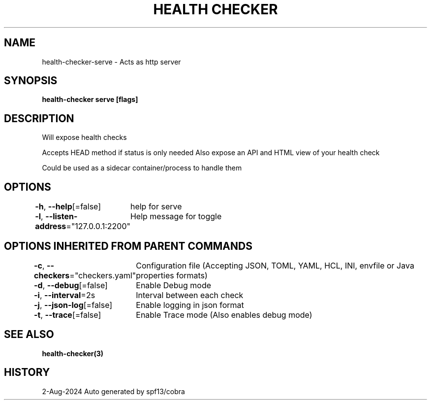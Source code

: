 .nh
.TH "HEALTH CHECKER" "3" "Aug 2024" "Auto generated by spf13/cobra" ""

.SH NAME
.PP
health-checker-serve - Acts as http server


.SH SYNOPSIS
.PP
\fBhealth-checker serve [flags]\fP


.SH DESCRIPTION
.PP
Will expose health checks

.PP
Accepts HEAD method if status is only needed
Also expose an API and HTML view of your health check

.PP
Could be used as a sidecar container/process to handle them


.SH OPTIONS
.PP
\fB-h\fP, \fB--help\fP[=false]
	help for serve

.PP
\fB-l\fP, \fB--listen-address\fP="127.0.0.1:2200"
	Help message for toggle


.SH OPTIONS INHERITED FROM PARENT COMMANDS
.PP
\fB-c\fP, \fB--checkers\fP="checkers.yaml"
	Configuration file (Accepting JSON, TOML, YAML, HCL, INI, envfile or Java properties formats)

.PP
\fB-d\fP, \fB--debug\fP[=false]
	Enable Debug mode

.PP
\fB-i\fP, \fB--interval\fP=2s
	Interval between each check

.PP
\fB-j\fP, \fB--json-log\fP[=false]
	Enable logging in json format

.PP
\fB-t\fP, \fB--trace\fP[=false]
	Enable Trace mode (Also enables debug mode)


.SH SEE ALSO
.PP
\fBhealth-checker(3)\fP


.SH HISTORY
.PP
2-Aug-2024 Auto generated by spf13/cobra
